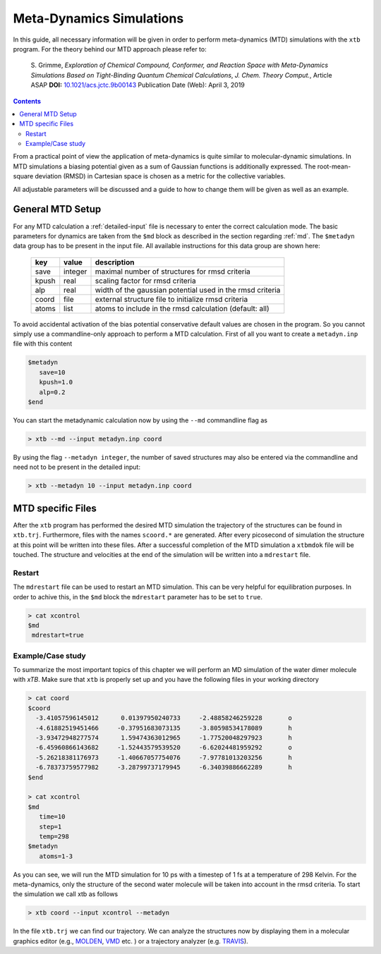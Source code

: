 .. _mtd:

-------------------------------
 Meta-Dynamics Simulations
-------------------------------

In this guide, all necessary information will be given in order to perform
meta-dynamics (MTD) simulations with the ``xtb`` program.
For the theory behind our MTD approach please refer to:

    S. Grimme,
    *Exploration of Chemical Compound, Conformer, and Reaction Space with
    Meta-Dynamics Simulations Based on Tight-Binding Quantum Chemical
    Calculations*,
    *J. Chem. Theory Comput.*, Article ASAP
    **DOI:** `10.1021/acs.jctc.9b00143`__
    Publication Date (Web): April 3, 2019

__ https://doi.org/10.1021/acs.jctc.9b00143

.. contents::

From a practical point of view the application of meta-dynamics is quite similar to molecular-dynamic simulations.
In MTD simulations a biasing potential given as a sum of Gaussian functions is additionally expressed. 
The root-mean-square deviation (RMSD) in Cartesian space is chosen as a metric for the collective variables.  

All adjustable parameters will be discussed and a guide to how to change them will be given as well as an example.

General MTD Setup
=================

For any MTD calculation a :ref:`detailed-input` file is necessary to enter
the correct calculation mode. The basic parameters for dynamics are taken
from the ``$md`` block as described in the section regarding :ref:`md`.
The ``$metadyn`` data group has to be present in the input file.
All available instructions for this data group are shown here:

  +---------+---------+-----------------------------------------------------------+
  |  key    | value   | description                                               |
  +=========+=========+===========================================================+
  | save    | integer | maximal number of structures for rmsd criteria            |
  +---------+---------+-----------------------------------------------------------+
  | kpush   | real    | scaling factor for rmsd criteria                          |
  +---------+---------+-----------------------------------------------------------+
  | alp     | real    | width of the gaussian potential used in the rmsd criteria |
  +---------+---------+-----------------------------------------------------------+
  | coord   | file    | external structure file to initialize rmsd criteria       |
  +---------+---------+-----------------------------------------------------------+
  | atoms   | list    | atoms to include in the rmsd calculation (default: all)   |
  +---------+---------+-----------------------------------------------------------+

To avoid accidental activation of the bias potential conservative default values
are chosen in the program. So you cannot simply use a commandline-only approach
to perform a MTD calculation. First of all you want to create a ``metadyn.inp``
file with this content

.. code::

   $metadyn
      save=10
      kpush=1.0
      alp=0.2
   $end

You can start the metadynamic calculation now by using the ``--md`` commandline
flag as

.. code:: bash

   > xtb --md --input metadyn.inp coord


By using the flag ``--metadyn integer``, the number of saved structures may
also be entered via the commandline and need not to be present in the
detailed input:

.. code:: bash

   > xtb --metadyn 10 --input metadyn.inp coord

MTD specific Files
==================

After the ``xtb`` program has performed the desired MTD simulation the trajectory of the structures can be found in ``xtb.trj``.
Furthermore, files with the names ``scoord.*`` are generated. After every picosecond of simulation the structure at this point 
will be written into these files. After a successful completion of the MTD simulation a ``xtbmdok`` file will be touched. 
The structure and velocities at the end of the simulation will be written into a ``mdrestart`` file.  

Restart
-------
The ``mdrestart`` file can be used to restart an MTD simulation. This can be very helpful for equilibration purposes. 
In order to achive this, in the ``$md`` block the ``mdrestart`` parameter has to be set to ``true``.

.. code::

   > cat xcontrol
   $md
    mdrestart=true

Example/Case study
------------------

To summarize the most important topics of this chapter we will perform an MD simulation of the water dimer molecule with `xTB`.
Make sure that ``xtb`` is properly set up and you have the following files in your working directory

.. code::

 > cat coord
 $coord
   -3.41057596145012      0.01397950240733     -2.48858246259228       o
   -4.61882519451466     -0.37951683073135     -3.80598534178089       h
   -3.93472948277574      1.59474363012965     -1.77520048297923       h
   -6.45960866143682     -1.52443579539520     -6.62024481959292       o
   -5.26218381176973     -1.40667057754076     -7.97781013203256       h
   -6.78373759577982     -3.28799737179945     -6.34039886662289       h
 $end

 > cat xcontrol
 $md
    time=10
    step=1
    temp=298
 $metadyn
    atoms=1-3 

As you can see, we will run the MTD simulation for 10 ps with a timestep of 1 fs at a temperature of 298 Kelvin. 
For the meta-dynamics, only the structure of the second water molecule will be taken into account in the rmsd criteria. 
To start the simulation we call xtb as follows

.. code:: bash

 > xtb coord --input xcontrol --metadyn

In the file ``xtb.trj`` we can find our trajectory. 
We can analyze the structures now by displaying them in a molecular graphics editor (e.g., `MOLDEN`_, `VMD`_ etc. ) 
or a trajectory analyzer (e.g. `TRAVIS`_).

.. _MOLDEN: http://cheminf.cmbi.ru.nl/molden/
.. _VMD: https://www.ks.uiuc.edu/Research/vmd/
.. _TRAVIS: https://www.chemie.uni-bonn.de/pctc/mulliken-center/software/travis/travis
